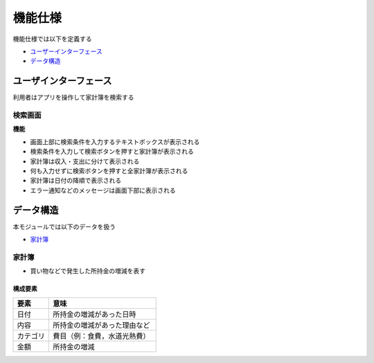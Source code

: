 機能仕様
========

機能仕様では以下を定義する

- `ユーザーインターフェース <http://localhost/zosma_docs/functional_spec.html#id2>`__
- `データ構造 <http://localhost/zosma_docs/functional_spec.html#id4>`__

ユーザインターフェース
----------------------

利用者はアプリを操作して家計簿を検索する

検索画面
^^^^^^^^

.. image:: images/interface.jpg
   :alt: 表示画面
   :align: center

**機能**

- 画面上部に検索条件を入力するテキストボックスが表示される

- 検索条件を入力して検索ボタンを押すと家計簿が表示される

- 家計簿は収入・支出に分けて表示される

- 何も入力せずに検索ボタンを押すと全家計簿が表示される

- 家計簿は日付の降順で表示される

- エラー通知などのメッセージは画面下部に表示される

データ構造
----------

本モジュールでは以下のデータを扱う

- `家計簿 <http://localhost/zosma_docs/functional_spec.html#id5>`__

家計簿
^^^^^^

- 買い物などで発生した所持金の増減を表す

構成要素
""""""""

.. csv-table::
   :header: "要素", "意味"
   :widths: 10, 30

   "日付", "所持金の増減があった日時"
   "内容", "所持金の増減があった理由など"
   "カテゴリ", "費目（例：食費，水道光熱費）"
   "金額", "所持金の増減"
